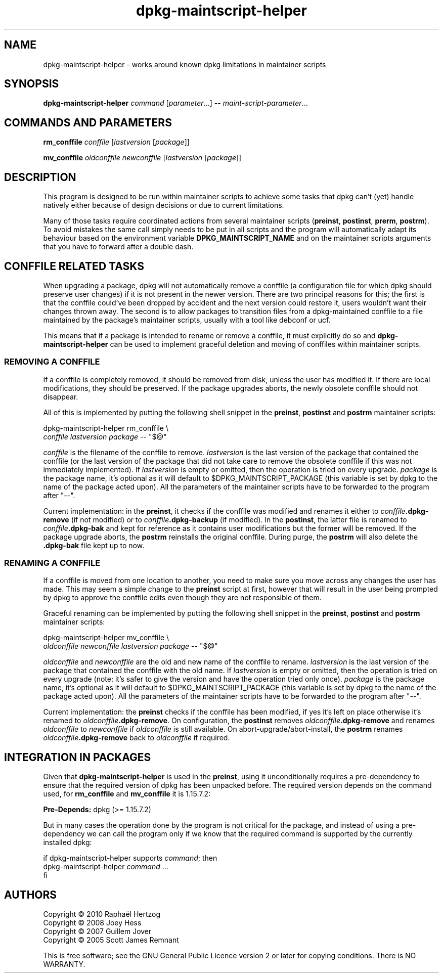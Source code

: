 .TH dpkg\-maintscript\-helper 1 "2011-08-14" "Debian Project" "dpkg suite"
.SH NAME
dpkg\-maintscript\-helper \- works around known dpkg limitations in maintainer scripts
.
.SH SYNOPSIS
.B dpkg\-maintscript\-helper
.IR command " [" parameter "...] \fB\-\-\fP " maint-script-parameter ...
.
.SH COMMANDS AND PARAMETERS
.P
\fBrm_conffile\fP \fIconffile\fP [\fIlastversion\fP [\fIpackage\fP]]
.P
\fBmv_conffile\fP \fIoldconffile\fP \fInewconffile\fP [\fIlastversion\fP [\fIpackage\fP]]
.
.SH DESCRIPTION
.P
This program is designed to be run within maintainer scripts to achieve
some tasks that dpkg can't (yet) handle natively either because of design
decisions or due to current limitations.
.P
Many of those tasks require coordinated actions from several maintainer
scripts (\fBpreinst\fP, \fBpostinst\fP, \fBprerm\fP, \fBpostrm\fP). To
avoid mistakes the same call simply needs to be put in all scripts and the
program will automatically adapt its behaviour based on the environment
variable \fBDPKG_MAINTSCRIPT_NAME\fP and on the maintainer scripts arguments
that you have to forward after a double dash.
.
.SH CONFFILE RELATED TASKS
.P
When upgrading a package, dpkg will not automatically remove a conffile (a
configuration file for which dpkg should preserve user changes) if it is
not present in the newer version. There are two principal reasons for
this; the first is that the conffile could've been dropped by accident and
the next version could restore it, users wouldn't want their changes
thrown away. The second is to allow packages to transition files from a
dpkg\-maintained conffile to a file maintained by the package's maintainer
scripts, usually with a tool like debconf or ucf.
.P
This means that if a package is intended to rename or remove a conffile,
it must explicitly do so and \fBdpkg\-maintscript\-helper\fP can be used
to implement graceful deletion and moving of conffiles within maintainer
scripts.
.
.SS REMOVING A CONFFILE
.P
If a conffile is completely removed, it should be removed from disk,
unless the user has modified it. If there are local modifications, they
should be preserved. If the package upgrades aborts, the newly obsolete
conffile should not disappear.
.P
All of this is implemented by putting the following shell snippet in the
\fBpreinst\fP, \fBpostinst\fP and \fBpostrm\fP maintainer scripts:
.P
    dpkg\-maintscript\-helper rm_conffile \\
        \fIconffile\fP \fIlastversion\fP \fIpackage\fP \-\- "$@"
.P
\fIconffile\fP is the filename of the conffile to remove.
\fIlastversion\fP is the last version of the package that contained the
conffile (or the last version of the package that did not take care to
remove the obsolete conffile if this was not immediately implemented).
If \fIlastversion\fP is empty or omitted, then the operation is tried
on every upgrade. \fIpackage\fP is the package name, it's optional as it will
default to $DPKG_MAINTSCRIPT_PACKAGE (this variable is set by dpkg to the
name of the package acted upon). All the parameters of the maintainer
scripts have to be forwarded to the program after "\-\-".
.P
Current implementation: in the \fBpreinst\fP, it checks if the conffile
was modified and renames it either to \fIconffile\fP\fB.dpkg\-remove\fP (if not
modified) or to \fIconffile\fP\fB.dpkg\-backup\fP (if modified). In the
\fBpostinst\fP, the latter file is renamed to \fIconffile\fP\fB.dpkg\-bak\fP
and kept for reference as it contains user modifications but the former will
be removed. If the package upgrade aborts, the \fBpostrm\fP reinstalls the
original conffile. During purge, the \fBpostrm\fP will also delete the
\fB.dpkg\-bak\fP file kept up to now.
.
.SS RENAMING A CONFFILE
.P
If a conffile is moved from one location to another, you need to make sure
you move across any changes the user has made. This may seem a simple
change to the \fBpreinst\fP script at first, however that will result in
the user being prompted by dpkg to approve the conffile edits even though
they are not responsible of them.
.P
Graceful renaming can be implemented by putting the following shell
snippet in the \fBpreinst\fP, \fBpostinst\fP and \fBpostrm\fP maintainer
scripts:
.P
    dpkg\-maintscript\-helper mv_conffile \\
        \fIoldconffile\fP \fInewconffile\fP \fIlastversion\fP \fIpackage\fP \-\- "$@"
.P
\fIoldconffile\fP and \fInewconffile\fP are the old and new name of the
conffile to rename. \fIlastversion\fP is the last version of the package
that contained the conffile with the old name. If \fIlastversion\fP is
empty or omitted, then the operation is tried on every upgrade (note: it's
safer to give the version and have the operation tried only once). \fIpackage\fP
is the package name, it's optional as it will default to
$DPKG_MAINTSCRIPT_PACKAGE (this variable is set by dpkg to the name of the
package acted upon). All the parameters of the maintainer scripts have to
be forwarded to the program after "\-\-".
.P
Current implementation: the \fBpreinst\fP checks if the conffile has been
modified, if yes it's left on place otherwise it's renamed to
\fIoldconffile\fP\fB.dpkg\-remove\fP. On configuration, the \fBpostinst\fP
removes \fIoldconffile\fP\fB.dpkg\-remove\fP and renames \fIoldconffile\fP
to \fInewconffile\fP if \fIoldconffile\fP is still available. On
abort\-upgrade/abort\-install, the \fBpostrm\fP renames
\fIoldconffile\fP\fB.dpkg\-remove\fP back to \fIoldconffile\fP if required.
.
.SH INTEGRATION IN PACKAGES
.P
Given that \fBdpkg\-maintscript\-helper\fP is used in the \fBpreinst\fP,
using it unconditionally requires a pre-dependency to ensure that the
required version of dpkg has been unpacked before. The required version
depends on the command used, for \fBrm_conffile\fP and \fBmv_conffile\fP
it is 1.15.7.2:
.P
    \fBPre\-Depends:\fP dpkg (>= 1.15.7.2)
.P
But in many cases the operation done by the program is not critical for
the package, and instead of using a pre-dependency we can call the
program only if we know that the required command is supported by
the currently installed dpkg:
.P
    if dpkg\-maintscript\-helper supports \fIcommand\fP; then
        dpkg\-maintscript\-helper \fIcommand\fP ...
    fi
.
.SH AUTHORS
Copyright \(co 2010 Rapha\[:e]l Hertzog
.br
Copyright \(co 2008 Joey Hess
.br
Copyright \(co 2007 Guillem Jover
.br
Copyright \(co 2005 Scott James Remnant
.sp
This is free software; see the GNU General Public Licence version 2 or
later for copying conditions. There is NO WARRANTY.

